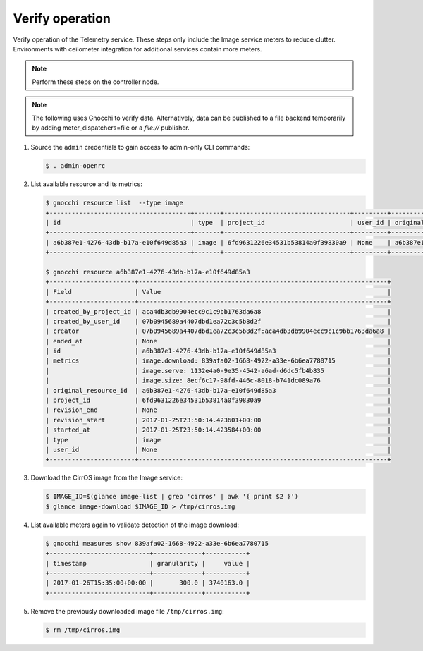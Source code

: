 .. _verify:

Verify operation
~~~~~~~~~~~~~~~~

Verify operation of the Telemetry service. These steps only include the
Image service meters to reduce clutter. Environments with ceilometer
integration for additional services contain more meters.

.. note::

   Perform these steps on the controller node.

.. note::

   The following uses Gnocchi to verify data. Alternatively, data can be
   published to a file backend temporarily by adding meter_dispatchers=file
   or a `file://` publisher.

#. Source the ``admin`` credentials to gain access to
   admin-only CLI commands:

   .. code-block:: console

      $ . admin-openrc

#. List available resource and its metrics:

   .. code-block:: console

      $ gnocchi resource list  --type image
      +--------------------------------------+-------+----------------------------------+---------+--------------------------------------+----------------------------------+----------+----------------------------------+--------------+
      | id                                   | type  | project_id                       | user_id | original_resource_id                 | started_at                       | ended_at | revision_start                   | revision_end |
      +--------------------------------------+-------+----------------------------------+---------+--------------------------------------+----------------------------------+----------+----------------------------------+--------------+
      | a6b387e1-4276-43db-b17a-e10f649d85a3 | image | 6fd9631226e34531b53814a0f39830a9 | None    | a6b387e1-4276-43db-b17a-e10f649d85a3 | 2017-01-25T23:50:14.423584+00:00 | None     | 2017-01-25T23:50:14.423601+00:00 | None         |
      +--------------------------------------+-------+----------------------------------+---------+--------------------------------------+----------------------------------+----------+----------------------------------+--------------+

      $ gnocchi resource a6b387e1-4276-43db-b17a-e10f649d85a3
      +-----------------------+-------------------------------------------------------------------+
      | Field                 | Value                                                             |
      +-----------------------+-------------------------------------------------------------------+
      | created_by_project_id | aca4db3db9904ecc9c1c9bb1763da6a8                                  |
      | created_by_user_id    | 07b0945689a4407dbd1ea72c3c5b8d2f                                  |
      | creator               | 07b0945689a4407dbd1ea72c3c5b8d2f:aca4db3db9904ecc9c1c9bb1763da6a8 |
      | ended_at              | None                                                              |
      | id                    | a6b387e1-4276-43db-b17a-e10f649d85a3                              |
      | metrics               | image.download: 839afa02-1668-4922-a33e-6b6ea7780715              |
      |                       | image.serve: 1132e4a0-9e35-4542-a6ad-d6dc5fb4b835                 |
      |                       | image.size: 8ecf6c17-98fd-446c-8018-b741dc089a76                  |
      | original_resource_id  | a6b387e1-4276-43db-b17a-e10f649d85a3                              |
      | project_id            | 6fd9631226e34531b53814a0f39830a9                                  |
      | revision_end          | None                                                              |
      | revision_start        | 2017-01-25T23:50:14.423601+00:00                                  |
      | started_at            | 2017-01-25T23:50:14.423584+00:00                                  |
      | type                  | image                                                             |
      | user_id               | None                                                              |
      +-----------------------+-------------------------------------------------------------------+


#. Download the CirrOS image from the Image service:

   .. code-block:: console

      $ IMAGE_ID=$(glance image-list | grep 'cirros' | awk '{ print $2 }')
      $ glance image-download $IMAGE_ID > /tmp/cirros.img

#. List available meters again to validate detection of the image
   download:

   .. code-block:: console

      $ gnocchi measures show 839afa02-1668-4922-a33e-6b6ea7780715
      +---------------------------+-------------+-----------+
      | timestamp                 | granularity |     value |
      +---------------------------+-------------+-----------+
      | 2017-01-26T15:35:00+00:00 |       300.0 | 3740163.0 |
      +---------------------------+-------------+-----------+

#. Remove the previously downloaded image file ``/tmp/cirros.img``:

   .. code-block:: console

      $ rm /tmp/cirros.img
